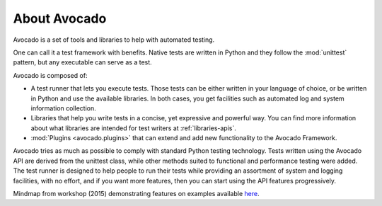 .. _about-avocado:

About Avocado
=============

Avocado is a set of tools and libraries to help with automated testing.

One can call it a test framework with benefits. Native tests are
written in Python and they follow the :mod:`unittest` pattern, but any
executable can serve as a test.

Avocado is composed of:

* A test runner that lets you execute tests. Those tests can be either written in your
  language of choice, or be written in Python and use the available libraries. In both
  cases, you get facilities such as automated log and system information collection.

* Libraries that help you write tests in a concise, yet expressive and powerful way.
  You can find more information about what libraries are intended for test writers
  at :ref:`libraries-apis`.

* :mod:`Plugins <avocado.plugins>` that can extend and add new functionality
  to the Avocado Framework.

Avocado tries as much as possible to comply with standard Python testing
technology. Tests written using the Avocado API are derived from the unittest
class, while other methods suited to functional and performance testing were
added. The test runner is designed to help people to run their tests while
providing an assortment of system and logging facilities, with no effort,
and if you want more features, then you can start using the API features
progressively.

Mindmap from workshop (2015) demonstrating features on examples
available `here <https://www.mindmeister.com/504616310>`__.
